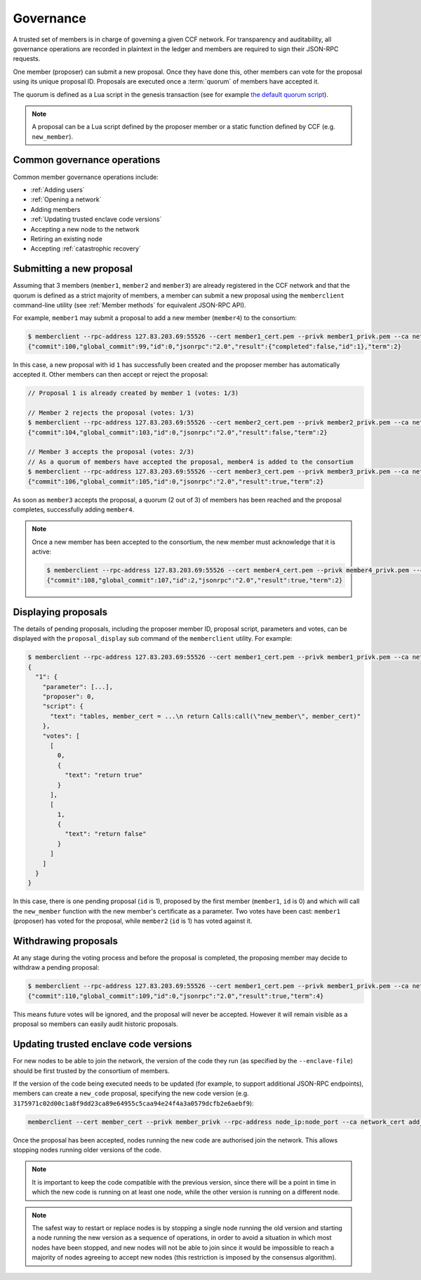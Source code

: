 Governance
==========

A trusted set of members is in charge of governing a given CCF network. For transparency and auditability, all governance operations are recorded in plaintext in the ledger and members are required to sign their JSON-RPC requests.

One member (proposer) can submit a new proposal. Once they have done this, other members can vote for the proposal using its unique proposal ID. Proposals are executed once a :term:`quorum` of members have accepted it.

The quorum is defined as a Lua script in the genesis transaction (see for example `the default quorum script`_).

.. note:: A proposal can be a Lua script defined by the proposer member or a static function defined by CCF (e.g. ``new_member``).

.. _`the default quorum script`: https://github.com/microsoft/CCF/blob/master/src/runtime_config/gov.lua


Common governance operations
----------------------------

Common member governance operations include:

- :ref:`Adding users`
- :ref:`Opening a network`
- Adding members
- :ref:`Updating trusted enclave code versions`
- Accepting a new node to the network
- Retiring an existing node
- Accepting :ref:`catastrophic recovery`

Submitting a new proposal
-------------------------

Assuming that 3 members (``member1``, ``member2`` and ``member3``) are already registered in the CCF network and that the quorum is defined as a strict majority of members, a member can submit a new proposal using the ``memberclient`` command-line utility (see :ref:`Member methods` for equivalent JSON-RPC API).

For example, ``member1`` may submit a proposal to add a new member (``member4``) to the consortium:

.. code-block:: bash

    $ memberclient --rpc-address 127.83.203.69:55526 --cert member1_cert.pem --privk member1_privk.pem --ca networkcert.pem add_member --member-cert member4_cert.pem
    {"commit":100,"global_commit":99,"id":0,"jsonrpc":"2.0","result":{"completed":false,"id":1},"term":2}

In this case, a new proposal with id ``1`` has successfully been created and the proposer member has automatically accepted it. Other members can then accept or reject the proposal:

.. code-block:: bash

    // Proposal 1 is already created by member 1 (votes: 1/3)

    // Member 2 rejects the proposal (votes: 1/3)
    $ memberclient --rpc-address 127.83.203.69:55526 --cert member2_cert.pem --privk member2_privk.pem --ca networkcert.pem vote --reject --proposal-id 1
    {"commit":104,"global_commit":103,"id":0,"jsonrpc":"2.0","result":false,"term":2}

    // Member 3 accepts the proposal (votes: 2/3)
    // As a quorum of members have accepted the proposal, member4 is added to the consortium
    $ memberclient --rpc-address 127.83.203.69:55526 --cert member3_cert.pem --privk member3_privk.pem --ca networkcert.pem vote --accept --proposal-id 1
    {"commit":106,"global_commit":105,"id":0,"jsonrpc":"2.0","result":true,"term":2}

As soon as ``member3`` accepts the proposal, a quorum (2 out of 3) of members has been reached and the proposal completes, successfully adding ``member4``.

.. note:: Once a new member has been accepted to the consortium, the new member must acknowledge that it is active:

    .. code-block:: bash

        $ memberclient --rpc-address 127.83.203.69:55526 --cert member4_cert.pem --privk member4_privk.pem --ca networkcert.pem ack
        {"commit":108,"global_commit":107,"id":2,"jsonrpc":"2.0","result":true,"term":2}


Displaying proposals
--------------------

The details of pending proposals, including the proposer member ID, proposal script, parameters and votes, can be displayed with the ``proposal_display`` sub command of the ``memberclient`` utility. For example:

.. code-block:: bash

    $ memberclient --rpc-address 127.83.203.69:55526 --cert member1_cert.pem --privk member1_privk.pem --ca networkcert.pem proposal_display
    {
      "1": {
        "parameter": [...],
        "proposer": 0,
        "script": {
          "text": "tables, member_cert = ...\n return Calls:call(\"new_member\", member_cert)"
        },
        "votes": [
          [
            0,
            {
              "text": "return true"
            }
          ],
          [
            1,
            {
              "text": "return false"
            }
          ]
        ]
      }
    }

In this case, there is one pending proposal (``id`` is 1), proposed by the first member (``member1``, ``id`` is 0) and which will call the ``new_member`` function with the new member's certificate as a parameter. Two votes have been cast: ``member1`` (proposer) has voted for the proposal, while ``member2`` (``id`` is 1) has voted against it.

Withdrawing proposals
---------------------

At any stage during the voting process and before the proposal is completed, the proposing member may decide to withdraw a pending proposal:

.. code-block:: bash

    $ memberclient --rpc-address 127.83.203.69:55526 --cert member1_cert.pem --privk member1_privk.pem --ca networkcert.pem withdraw --proposal-id 0
    {"commit":110,"global_commit":109,"id":0,"jsonrpc":"2.0","result":true,"term":4}

This means future votes will be ignored, and the proposal will never be accepted. However it will remain visible as a proposal so members can easily audit historic proposals.

Updating trusted enclave code versions
--------------------------------------

For new nodes to be able to join the network, the version of the code they run (as specified by the ``--enclave-file``) should be first trusted by the consortium of members.

If the version of the code being executed needs to be updated (for example, to support additional JSON-RPC endpoints), members can create a ``new_code`` proposal, specifying the new code version (e.g. ``3175971c02d00c1a8f9dd23ca89e64955c5caa94e24f4a3a0579dcfb2e6aebf9``):

.. code-block:: bash

    memberclient --cert member_cert --privk member_privk --rpc-address node_ip:node_port --ca network_cert add_code --new-code-id code_version

Once the proposal has been accepted, nodes running the new code are authorised join the network. This allows stopping nodes running older versions of the code.

.. note:: It is important to keep the code compatible with the previous version, since there will be a point in time in which the new code is running on at least one node, while the other version is running on a different node.

.. note:: The safest way to restart or replace nodes is by stopping a single node running the old version and starting a node running the new version as a sequence of operations, in order to avoid a situation in which most nodes have been stopped, and new nodes will not be able to join since it would be impossible to reach a majority of nodes agreeing to accept new nodes (this restriction is imposed by the consensus algorithm).